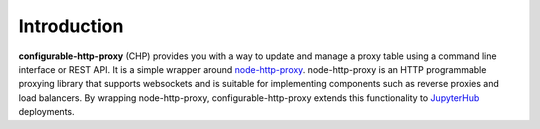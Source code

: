 Introduction
============

**configurable-http-proxy** (CHP) provides you with a way to update and manage
a proxy table using a command line interface or REST API.
It is a simple wrapper around `node-http-proxy`_. node-http-proxy is an HTTP
programmable proxying library that supports websockets and is suitable for
implementing components such as reverse proxies and load balancers. By
wrapping node-http-proxy, configurable-http-proxy extends this
functionality to `JupyterHub`_ deployments.


.. _node-http-proxy: https://github.com/nodejitsu/node-http-proxy
.. _JupyterHub: https://github.com/jupyterhub/jupyterhub
